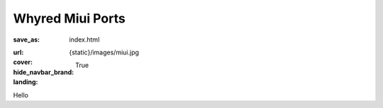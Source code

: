 Whyred Miui Ports
#################

:save_as: index.html
:url:
:cover: {static}/images/miui.jpg
:hide_navbar_brand: True
:landing:
    .. container:: m-row

        .. container:: m-col-m-6 m-push-m-5

            .. raw:: html

                <h1></h1>

Hello